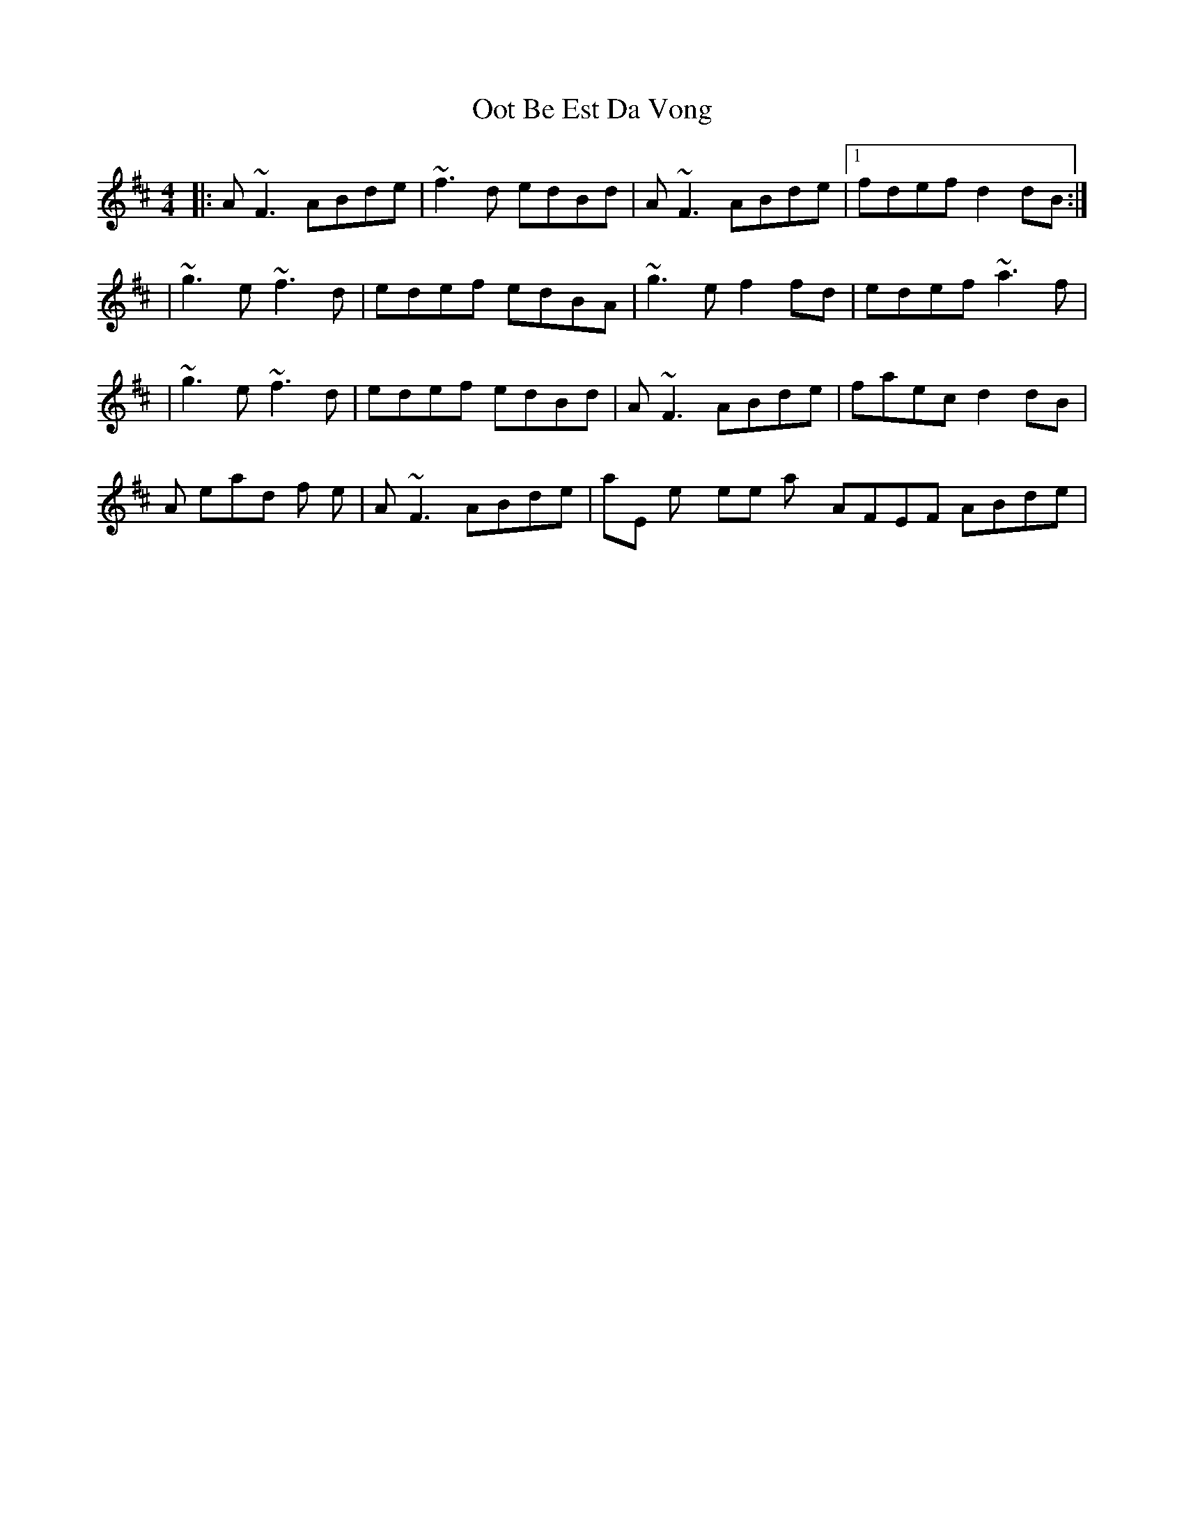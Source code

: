 X: 2
T: Oot Be Est Da Vong
Z: Will Harmon
S: https://thesession.org/tunes/642#setting13671
R: reel
M: 4/4
L: 1/8
K: Dmaj
|:A~F3 ABde|~f3d edBd|A~F3 ABde|1 fdef d2 dB:||~g3e ~f3d|edef edBA|~g3e f2 fd|edef ~a3f||~g3e ~f3d|edef edBd|A~F3 ABde|faec d2 dB|Also, instead of the |A~F3 ABde| phrase, they sometimes play it AFEF ABde|.
